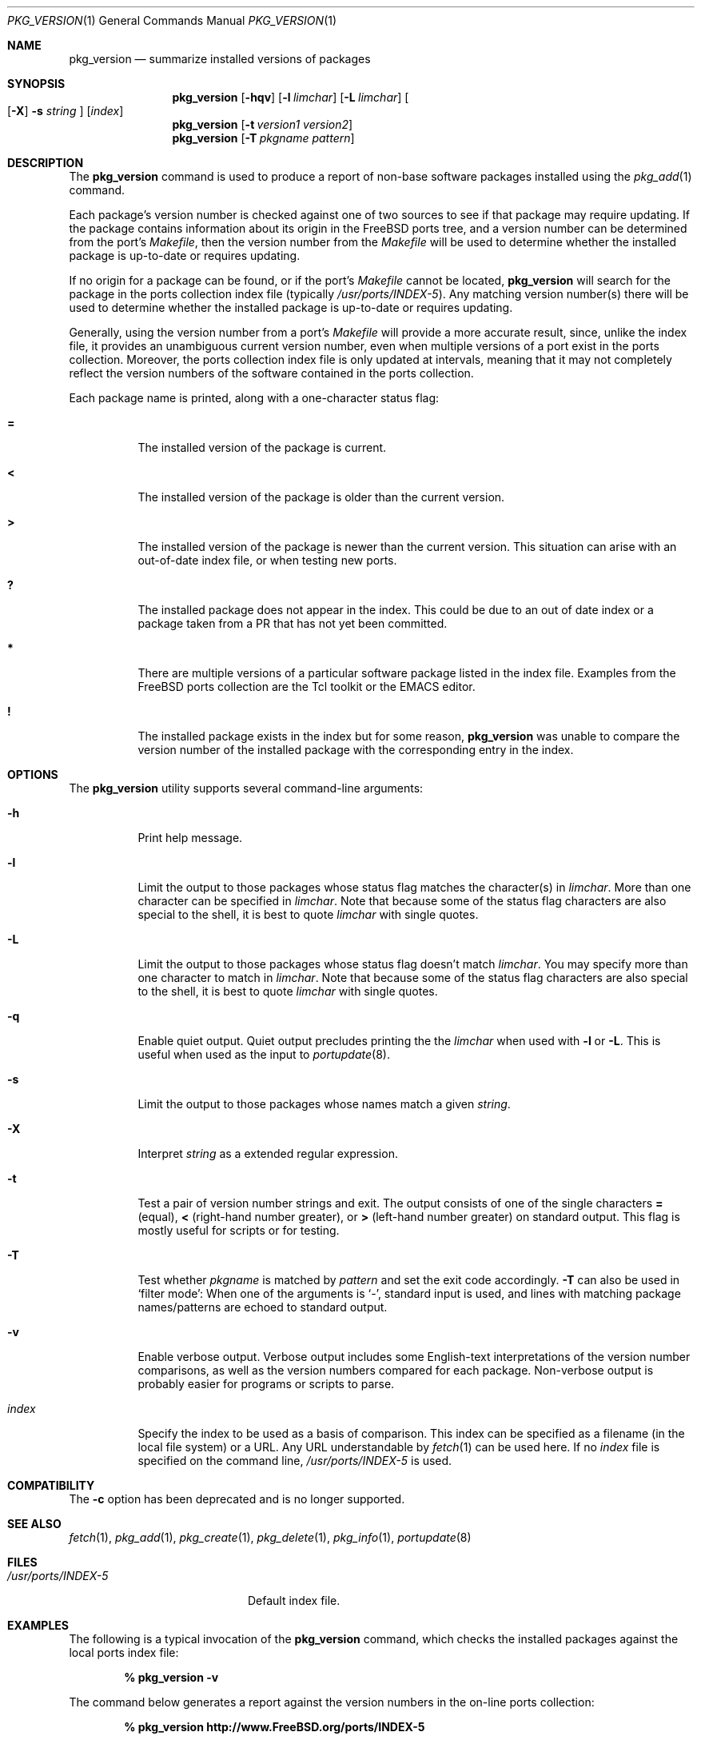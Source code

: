 .\"
.\" Copyright 1998 Bruce A. Mah
.\"
.\" All rights reserved.
.\"
.\" Redistribution and use in source and binary forms, with or without
.\" modification, are permitted provided that the following conditions
.\" are met:
.\" 1. Redistributions of source code must retain the above copyright
.\"    notice, this list of conditions and the following disclaimer.
.\" 2. Redistributions in binary form must reproduce the above copyright
.\"    notice, this list of conditions and the following disclaimer in the
.\"    documentation and/or other materials provided with the distribution.
.\"
.\" THIS SOFTWARE IS PROVIDED BY THE DEVELOPERS ``AS IS'' AND ANY EXPRESS OR
.\" IMPLIED WARRANTIES, INCLUDING, BUT NOT LIMITED TO, THE IMPLIED WARRANTIES
.\" OF MERCHANTABILITY AND FITNESS FOR A PARTICULAR PURPOSE ARE DISCLAIMED.
.\" IN NO EVENT SHALL THE DEVELOPERS BE LIABLE FOR ANY DIRECT, INDIRECT,
.\" INCIDENTAL, SPECIAL, EXEMPLARY, OR CONSEQUENTIAL DAMAGES (INCLUDING, BUT
.\" NOT LIMITED TO, PROCUREMENT OF SUBSTITUTE GOODS OR SERVICES; LOSS OF USE,
.\" DATA, OR PROFITS; OR BUSINESS INTERRUPTION) HOWEVER CAUSED AND ON ANY
.\" THEORY OF LIABILITY, WHETHER IN CONTRACT, STRICT LIABILITY, OR TORT
.\" (INCLUDING NEGLIGENCE OR OTHERWISE) ARISING IN ANY WAY OUT OF THE USE OF
.\" THIS SOFTWARE, EVEN IF ADVISED OF THE POSSIBILITY OF SUCH DAMAGE.
.\"
.\"	$FreeBSD$
.Dd June 29, 2004
.Dt PKG_VERSION 1
.Os
.Sh NAME
.Nm pkg_version
.Nd summarize installed versions of packages
.Sh SYNOPSIS
.Nm
.Op Fl hqv
.Op Fl l Ar limchar
.Op Fl L Ar limchar
.Oo
.Op Fl X
.Fl s Ar string
.Oc
.Op Ar index
.Nm
.Op Fl t Ar version1 version2
.Nm
.Op Fl T Ar pkgname pattern
.Sh DESCRIPTION
The
.Nm
command is used to produce a report of non-base software packages
installed using the
.Xr pkg_add 1
command.
.Pp
Each package's version number is checked against one of two sources to
see if that package may require updating.
If the package contains
information about its origin in the
.Fx
ports tree, and a version number can be determined from the port's
.Pa Makefile ,
then the version number from the
.Pa Makefile
will be used to determine whether the installed package is up-to-date
or requires updating.
.Pp
If no origin for a package can be found, or if the port's
.Pa Makefile
cannot be located,
.Nm
will search for the package in the ports collection index file
(typically
.Pa /usr/ports/INDEX-5 ) .
Any matching version number(s) there will be used to determine whether
the installed package is up-to-date or requires updating.
.Pp
Generally, using the version number from a port's
.Pa Makefile
will provide a more accurate result, since, unlike the index file, it
provides an unambiguous current version number, even when multiple
versions of a port exist in the ports collection.
Moreover, the ports collection index file is only updated at
intervals, meaning that it may not completely reflect the version
numbers of the software contained in the ports collection.
.Pp
Each package name is printed, along with a one-character status flag:
.Bl -tag -width indent
.It Li =
The installed version of the package is current.
.It Li \&<
The installed version of the package is older than the current version.
.It Li \&>
The installed version of the package is newer than the current version.
This situation can arise with an out-of-date index file, or when
testing new ports.
.It Li \&?
The installed package does not appear in the index.
This could be due to an out of date index or a package taken from a PR
that has not yet been committed.
.It Li *
There are multiple versions of a particular software package
listed in the index file.
Examples from the
.Fx
ports collection are the Tcl toolkit or the
.Tn EMACS
editor.
.It Li \&!
The installed package exists in the index but for some reason,
.Nm
was unable to compare the version number of the installed package
with the corresponding entry in the index.
.El
.Sh OPTIONS
The
.Nm
utility supports several command-line arguments:
.Bl -tag -width indent
.It Fl h
Print help message.
.It Fl l
Limit the output to those packages whose status flag matches the
character(s) in
.Ar limchar .
More than one character can be specified in
.Ar limchar .
Note that because some of the status flag characters are also special
to the shell, it is best to quote
.Ar limchar
with single quotes.
.It Fl L
Limit the output to those packages whose status flag doesn't match
.Ar limchar .
You may specify more than one character to match in
.Ar limchar .
Note that because some of the status flag characters are also special
to the shell, it is best to quote
.Ar limchar
with single quotes.
.It Fl q
Enable quiet output.
Quiet output precludes printing the the
.Ar limchar
when used with
.Fl l
or
.Fl L .
This is useful when used as the input to
.Xr portupdate 8 .
.It Fl s
Limit the output to those packages whose names match a given
.Ar string .
.It Fl X
Interpret
.Ar string
as a extended regular expression.
.It Fl t
Test a pair of version number strings and exit.
The output consists of one of the single characters
.Li =
(equal),
.Li \&<
(right-hand number greater), or
.Li \&>
(left-hand number greater) on standard output.
This flag is mostly useful for scripts or for testing.
.It Fl T
Test whether
.Ar pkgname
is matched by
.Ar pattern
and set the exit code accordingly.
.Fl T
can also be used in `filter mode':
When one of the arguments is `-', standard input is used, and lines
with matching package names/patterns are echoed to standard output.
.It Fl v
Enable verbose output.
Verbose output includes some English-text
interpretations of the version number comparisons, as well as the
version numbers compared for each package.
Non-verbose output is
probably easier for programs or scripts to parse.
.It Ar index
Specify the index to be used as a basis of comparison.
This index can
be specified as a filename (in the local file system) or a URL.
Any
URL understandable by
.Xr fetch 1
can be used here.
If no
.Ar index
file is specified on the command line,
.Pa /usr/ports/INDEX-5
is used.
.El
.Sh COMPATIBILITY
The
.Fl c
option has been deprecated and is no longer supported.
.Sh SEE ALSO
.Xr fetch 1 ,
.Xr pkg_add 1 ,
.Xr pkg_create 1 ,
.Xr pkg_delete 1 ,
.Xr pkg_info 1 ,
.Xr portupdate 8
.Sh FILES
.Bl -tag -width /usr/ports/INDEX-5 -compact
.It Pa /usr/ports/INDEX-5
Default index file.
.El
.Sh EXAMPLES
The following is a typical invocation of the
.Nm
command, which checks the installed packages against the local ports
index file:
.Pp
.Dl % pkg_version -v
.Pp
The command below generates a report against
the version numbers in the on-line ports collection:
.Pp
.Dl % pkg_version http://www.FreeBSD.org/ports/INDEX-5
.Pp
The following command compares two package version strings:
.Pp
.Dl % pkg_version -t 1.5 1.5.1
.Sh AUTHORS
The
.Nm
utility was written by
.An Jeremy D. Lea Aq reg@FreeBSD.org ,
partially based on a Perl script written by
.An Bruce A. Mah Aq bmah@FreeBSD.org .
.Sh CONTRIBUTORS
.An Nik Clayton Aq nik@FreeBSD.org ,
.An Dominic Mitchell Aq dom@palmerharvey.co.uk ,
.An Mark Ovens Aq marko@FreeBSD.org ,
.An Doug Barton Aq DougB@gorean.org ,
.An Akinori MUSHA Aq knu@FreeBSD.org ,
.An Oliver Eikemeier Aq eik@FreeBSD.org
